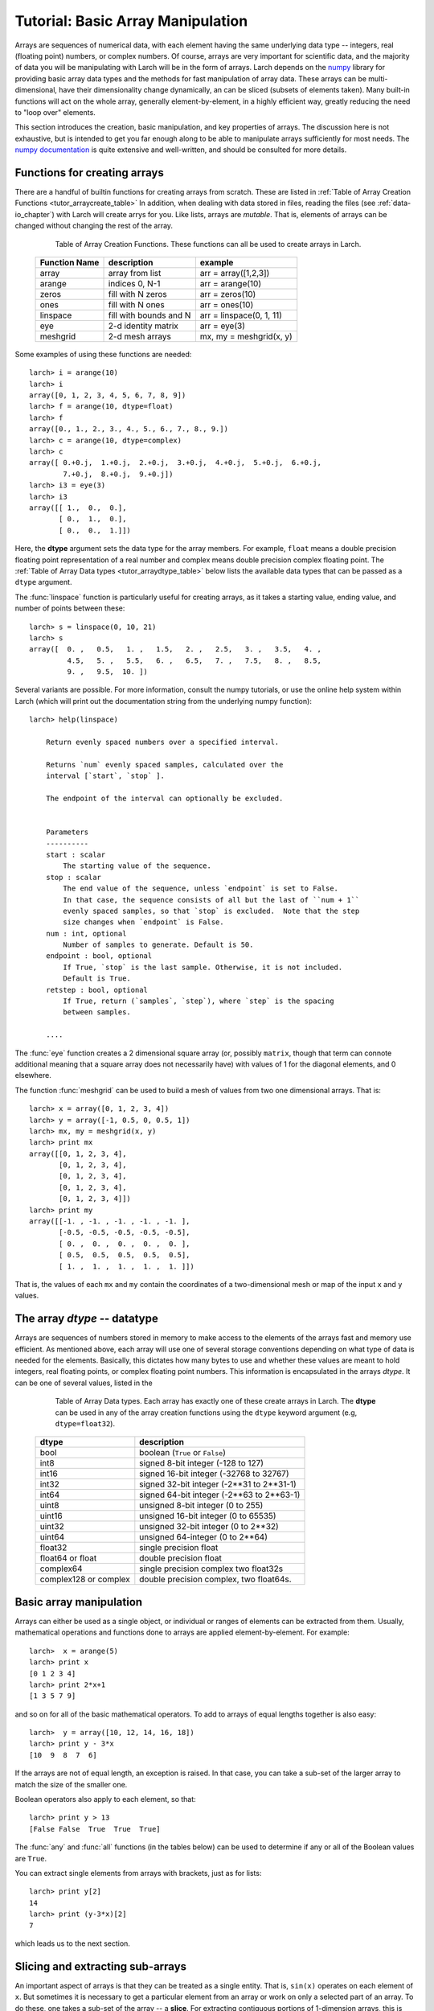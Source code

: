 .. _tutor-array_sec:

=====================================================
Tutorial: Basic Array Manipulation
=====================================================

.. _numpy: http://numpy.scipy.org/
.. _numpy documentation: http://docs.scipy.org/doc

Arrays are sequences of numerical data, with each element having the same
underlying data type -- integers, real (floating point) numbers, or complex
numbers.  Of course, arrays are very important for scientific data, and the
majority of data you will be manipulating with Larch will be in the form of
arrays.  Larch depends on the `numpy`_ library for providing basic array
data types and the methods for fast manipulation of array data.  These
arrays can be multi-dimensional, have their dimensionality change
dynamically, an can be sliced (subsets of elements taken).  Many built-in
functions will act on the whole array, generally element-by-element, in a
highly efficient way, greatly reducing the need to "loop over" elements.

This section introduces the creation, basic manipulation, and key
properties of arrays.  The discussion here is not exhaustive, but is
intended to get you far enough along to be able to manipulate arrays
sufficiently for most needs.  The `numpy documentation`_ is quite extensive
and well-written, and should be consulted for more details.

Functions for creating arrays
==============================

There are a handful of builtin functions for creating arrays from scratch.
These are listed in :ref:`Table of Array Creation Functions
<tutor_arraycreate_table>` In addition, when dealing with data stored in
files, reading the files (see :ref:`data-io_chapter`) with Larch will create
arrys for you.  Like lists, arrays are *mutable*.  That is, elements of
arrays can be changed without changing the rest of the array.

.. index:: array creation
.. _tutor_arraycreate_table:

   Table of Array Creation Functions.  These functions can all be used to
   create arrays in Larch.

  ==================== ========================= ===========================
   **Function Name**     **description**           **example**
  ==================== ========================= ===========================
    array                array from list          arr = array([1,2,3])
    arange               indices 0, N-1           arr = arange(10)
    zeros                fill with N zeros        arr = zeros(10)
    ones                 fill with N ones         arr = ones(10)
    linspace             fill with bounds and N   arr = linspace(0, 1, 11)
    eye                  2-d identity matrix      arr = eye(3)
    meshgrid             2-d mesh arrays          mx, my = meshgrid(x, y)
  ==================== ========================= ===========================

Some examples of using these functions are needed::

    larch> i = arange(10)
    larch> i
    array([0, 1, 2, 3, 4, 5, 6, 7, 8, 9])
    larch> f = arange(10, dtype=float)
    larch> f
    array([0., 1., 2., 3., 4., 5., 6., 7., 8., 9.])
    larch> c = arange(10, dtype=complex)
    larch> c
    array([ 0.+0.j,  1.+0.j,  2.+0.j,  3.+0.j,  4.+0.j,  5.+0.j,  6.+0.j,
            7.+0.j,  8.+0.j,  9.+0.j])
    larch> i3 = eye(3)
    larch> i3
    array([[ 1.,  0.,  0.],
           [ 0.,  1.,  0.],
           [ 0.,  0.,  1.]])

Here, the **dtype** argument sets the data type for the array members.  For
example, ``float`` means a double precision floating point representation
of a real number and complex means double precision complex floating point.
The :ref:`Table of Array Data types <tutor_arraydtype_table>` below
lists the available data types that can be passed as a ``dtype`` argument.

The :func:`linspace` function is particularly useful for creating arrays,
as it takes a starting value, ending value, and number of points between
these::

    larch> s = linspace(0, 10, 21)
    larch> s
    array([  0. ,   0.5,   1. ,   1.5,   2. ,   2.5,   3. ,   3.5,   4. ,
             4.5,   5. ,   5.5,   6. ,   6.5,   7. ,   7.5,   8. ,   8.5,
             9. ,   9.5,  10. ])

Several variants are possible.  For more information, consult the numpy
tutorials, or use the online help system within Larch (which will print out
the documentation string from the underlying numpy function)::

    larch> help(linspace)

        Return evenly spaced numbers over a specified interval.

        Returns `num` evenly spaced samples, calculated over the
        interval [`start`, `stop` ].

        The endpoint of the interval can optionally be excluded.


        Parameters
        ----------
        start : scalar
            The starting value of the sequence.
        stop : scalar
            The end value of the sequence, unless `endpoint` is set to False.
            In that case, the sequence consists of all but the last of ``num + 1``
            evenly spaced samples, so that `stop` is excluded.  Note that the step
            size changes when `endpoint` is False.
        num : int, optional
            Number of samples to generate. Default is 50.
        endpoint : bool, optional
            If True, `stop` is the last sample. Otherwise, it is not included.
            Default is True.
        retstep : bool, optional
            If True, return (`samples`, `step`), where `step` is the spacing
            between samples.

	....

The :func:`eye` function creates a 2 dimensional square array (or, possibly
``matrix``, though that term can connote additional meaning that a square
array does not necessarily have) with values of 1 for the diagonal
elements, and 0 elsewhere.

The function :func:`meshgrid` can be used to build a mesh of values from two one dimensional
arrays.  That is::

    larch> x = array([0, 1, 2, 3, 4])
    larch> y = array([-1, 0.5, 0, 0.5, 1])
    larch> mx, my = meshgrid(x, y)
    larch> print mx
    array([[0, 1, 2, 3, 4],
           [0, 1, 2, 3, 4],
           [0, 1, 2, 3, 4],
           [0, 1, 2, 3, 4],
           [0, 1, 2, 3, 4]])
    larch> print my
    array([[-1. , -1. , -1. , -1. , -1. ],
           [-0.5, -0.5, -0.5, -0.5, -0.5],
           [ 0. ,  0. ,  0. ,  0. ,  0. ],
           [ 0.5,  0.5,  0.5,  0.5,  0.5],
           [ 1. ,  1. ,  1. ,  1. ,  1. ]])

That is, the values of each ``mx`` and ``my`` contain the coordinates of a
two-dimensional mesh or map of the input ``x`` and ``y`` values.

The array *dtype* -- datatype
=================================

Arrays are sequences of numbers stored in memory to make access to the
elements of the arrays fast and memory use efficient.  As mentioned above,
each array will use one of several storage conventions depending on what
type of data is needed for the elements.  Basically, this dictates how many
bytes to use and whether these values are meant to hold integers, real
floating points, or complex floating point numbers. This information is
encapsulated in the arrays *dtype*.  It can be one of several values,
listed in the


.. index:: array dtype
.. _tutor_arraydtype_table:

   Table of Array Data types.  Each array has exactly one of these create
   arrays in Larch.  The **dtype** can be used in any of the array creation
   functions using the ``dtype`` keyword argument (e.g,
   ``dtype=float32``).

  ========================= ===================================================
   **dtype**                  **description**
  ========================= ===================================================
   bool                      boolean (``True`` or ``False``)
   int8                      signed 8-bit integer (-128 to 127)
   int16                     signed 16-bit integer (-32768 to 32767)
   int32                     signed 32-bit integer (-2**31 to 2**31-1)
   int64                     signed 64-bit integer  (-2**63 to 2**63-1)
   uint8                     unsigned 8-bit integer (0 to 255)
   uint16                    unsigned 16-bit integer (0 to 65535)
   uint32                    unsigned 32-bit integer (0 to 2**32)
   uint64                    unsigned 64-integer (0 to 2**64)
   float32                   single precision float
   float64 or float          double precision float
   complex64                 single precision complex two float32s
   complex128 or complex     double precision complex, two float64s.
  ========================= ===================================================



Basic array manipulation
===========================================

Arrays can either be used as a single object, or individual or ranges of elements can be extracted
from them.   Usually, mathematical operations and functions done to arrays are applied
element-by-element.  For example::

    larch>  x = arange(5)
    larch> print x
    [0 1 2 3 4]
    larch> print 2*x+1
    [1 3 5 7 9]

and so on for all of the basic mathematical operators.   To add to arrays of equal lengths
together is also easy::

    larch>  y = array([10, 12, 14, 16, 18])
    larch> print y - 3*x
    [10  9  8  7  6]

If the arrays are not of equal length, an exception is raised. In that case, you can take a sub-set
of the larger array to match the size of the smaller one.


Boolean operators also apply to each element, so that::

    larch> print y > 13
    [False False  True  True  True]

The :func:`any` and :func:`all` functions (in the tables below) can be used to determine if any or
all of the Boolean values are ``True``.


You can extract single elements from arrays with brackets, just as for lists::

    larch> print y[2]
    14
    larch> print (y-3*x)[2]
    7

which leads us to the next section.


Slicing and extracting sub-arrays
=====================================

An important aspect of arrays is that they can be treated as a single entity.  That is, ``sin(x)``
operates on each element of ``x``.  But sometimes it is necessary to get a particular element from
an array or work on only a selected part of an array.  To do these, one takes a sub-set of the array
-- a **slice**.  For extracting contiguous portions of 1-dimension arrays, this is pretty
straightforward, using the range of indices needed for the slice between square brackets ``[`` and
``]``.  For example::

    larch> arr = linspace(0, 2, 21)
    larch> print arr
    [ 0.   0.1  0.2  0.3  0.4  0.5  0.6  0.7  0.8  0.9  1.   1.1  1.2  1.3  1.4
      1.5  1.6  1.7  1.8  1.9  2. ]
    larch> print arr[20]
    2.0
    larch> print arr[15]
    1.5
    larch> print arr[10:15]
    [ 1.   1.1  1.2  1.3  1.4]

The general syntax for a slice is pretty complicated, but the simplest cases are straightforward.
As with lists, ``arr[i]`` selects value at index ``i`` (counting from 0).  Similarly, ``arr[i:j]``
selects elements starting at ``i`` and ending at (but not including -- see the example above)
``j``.  If ``i`` is omitted,
it is taken as 0 (the first element), and if ``j`` is omitted, it defaults to the last element of
the array.  In addition, if ``i`` and/or ``j`` are negative, they count from the end of the array::

    larch> print arr[:-8]
    [ 0.   0.1  0.2  0.3  0.4  0.5  0.6  0.7  0.8  0.9  1.   1.1  1.2]
    larch> print arr[-2:]
    [ 1.9  2.]

A slice can take a third argument ``k`` -- the stride -- which allows selection of every ``k``
elements.  That is::

    larch> print arr[1:6:2]
    [ 0.1  0.3  0.5]
    larch> print arr[::2]
    [ 0.   0.2  0.4  0.6  0.8  1.   1.2  1.4  1.6  1.8  2. ]

If ``k`` is negative, it starts from the end of the array::

    larch> print arr[::-3]
    [2.   1.7  1.4  1.1  0.8  0.5  0.2]


For mult-dimensional arrays, slices can be made for each dimension, with slices separated by
commas.  If no slice is given, the whole array along that dimension is used.  Thus::

    larch> x = arange(30).reshape((6, 5)
    larch> print x
    [[ 0  1  2  3  4]
     [ 5  6  7  8  9]
     [10 11 12 13 14]
     [15 16 17 18 19]
     [20 21 22 23 24]
     [25 26 27 28 29]]
    larch> print x[2]  # third row
    [10 11 12 13 14]
    larch> print x[:,1]  # second column
    [ 1  6 11 16 21 26]
    larch> print x[:3,2:5]
    [[ 2  3  4]
     [ 7  8  9]
     [12 13 14]]

Note that multi-dimensional arrays use a layout like C and unlike Fortran by default.  In addition
to the comma-based syntax shown above to extract different dimensions or use brackets around each
dimension::

    larch> print x[1][:4]  # second row, first 4 columns
    [5 6 7 8]
    larch> print x[1,:4]   # same
    [5 6 7 8]

In general, the syntax for a slice is then ``arr[i1:j1,:k1, i2:j2:k2, ...]`` with default values for ``i``
of 0, for ``j`` of the length of the array, and for ``k`` of 1.





Array attributes and methods
===========================================

Arrays have several useful attributes and methods.  As mentioned above, each array has a
:data:`dtype` attribute describing how its data is mapped in memory.  In addition, each
has a :data:`size` attribute giving the number of elements, a :data:`ndim` giving the
number of dimensions, and :data:`shape` giving the a tuple with the length along each
dimension.  The dimensionality and shape of a multi-dimensional array can be specified
by setting the value of :data:`shape` to the desired value::

    larch> x = arange(12, dtype=float)
    larch> x
    array([0., 1., 2., 3., 4., 5., 6., 7., 8., 9., 11., 12.])
    larch> x.shape = (2, 6)
    larch> x
    array([[ 0.,  1.,  2.,  3.,  4.,  5.],
           [ 6.,  7.,  8.,  9., 10., 11.]])


.. index:: array methods, array attributes
.. _tutor_arraymethods_table:

   Table of Array Attribute and Methods.  Those ending with parentheses (``()``) are
   methods, that act on the array.  Most of the attributes and the vast majority of
   methods return a value based on the array contents, leaving the array unchanged.  The
   attributes and methods marked ``read/write`` operate in place, changing the array.

  ===================== ========================================== ===============
   **attribute**           **description**                            **notes**
  ===================== ========================================== ===============
   dtype                  data type                                 read only
   size                   number of elements  (int)                 read only
   ndim                   number of dimensions (int)                read only
   shape                  length along each dimension (tuple)       read/write
   real                   real part of array                        read/write
   imag                   imaginary part of array                   read/write
   resize()               grow/shrink array to specified size       read/write

   conjugate()            conjugate of array
   all()                  boolean: if all values are ``True``       (non-zero)
   any()                  boolean: if any value is ``True``         (non-zero)
   min()                  minimum value of array elements
   max()                  maximum value of array elements
   mean()                 mean value of array elements
   std()                  standard deviation of array elements
   prod()                 product of array elements
   sum()                  sum of array elements
   argmin()               index of first minimum value
   argmax()               index of first maximum value
   argsort()              array of indices for sorted array          (min to max)
   cumprod()              array of cumulative product of elements
   cumsum()               array of cumulative sum of elements

   astype()               array re-cast as a different ``dtype``
   round()                array of rounded elements
   diagonal()             array of diagonal elements
   trace()                sum of diagonal elements()
   transpose()            transpose of array
   flatten()              array "flattened" to 1-dimension
   tolist()               list containing array elements
   reshape()              array reshaped to specified shape tuple
  ===================== ========================================== ===============


Mathematical functions for arrays
==========================================

Many of the basic mathemetical functions in larch automatically work on arrays
element-by-element.  For example, :func:`sqrt` returns the square-root of a single
value or for each element in an array::

    larch> print sqrt(3)
    1.73205080757
    larch> x = arange(10)
    larch> print sqrt(x)
    [ 0.          1.          1.41421356  1.73205081  2.          2.23606798
      2.44948974  2.64575131  2.82842712  3.        ]

The numpy library provides the underlying functions, and they are much faster than
looping over elements of the array::

    larch> for el in x:  # this is much slower than sqrt(x)!!
    .....>     print el, sqrt(el)
    .....> endfor
    0 0.0
    1 1.0
    2 1.41421356237
    3 1.73205080757
    4 2.0
    5 2.2360679775
    6 2.44948974278
    7 2.64575131106
    8 2.82842712475
    9 3.0

There are a large number of general purpose mathematical functions available in larch --
the ``_math`` group contains over 500 items on startup.  A partial list is given in the
The :ref:`Table of Array-aware Mathematical functions <tutor_arrayfuncs_table>` below.
What's more, many more are available by importing them from the scipy library.

.. index:: mathematical functions
.. _tutor_arrayfuncs_table:

   Table of Array-aware Mathematical functions.  More info on each of these can be found with the
   builtin :func:`help` function.  The table is broken up by categories to make printing easier.

  **General Purpose Functions**

  +-----------------+--------------------------------------------------------------+
  | **function**    |   **description**                                            |
  +=================+==============================================================+
  | all             |    all values are ``True``                                   |
  +-----------------+--------------------------------------------------------------+
  | allclose        |    all values of 2 arrays are close                          |
  +-----------------+--------------------------------------------------------------+
  | info            |    print information about array storage                     |
  +-----------------+--------------------------------------------------------------+
  | fabs            |    absolute value of values                                  |
  +-----------------+--------------------------------------------------------------+
  | sqrt            |    square root of values                                     |
  +-----------------+--------------------------------------------------------------+
  | exp             |    exponential of values                                     |
  +-----------------+--------------------------------------------------------------+
  | expm1           |    exp(x) - 1   for values x                                 |
  +-----------------+--------------------------------------------------------------+
  | exp2            |    2**x for values x                                         |
  +-----------------+--------------------------------------------------------------+
  | ln / log        |    natural logarithm of values                               |
  +-----------------+--------------------------------------------------------------+
  | log1p           |    log(x) + 1 for values x                                   |
  +-----------------+--------------------------------------------------------------+
  | log10           |    base-10 logarithm of values                               |
  +-----------------+--------------------------------------------------------------+
  | log2            |    base-2 logarithm of values                                |
  +-----------------+--------------------------------------------------------------+
  | mod             |    modulus of values                                         |
  +-----------------+--------------------------------------------------------------+
  | ldexp           |    x * 2**y for values x and y                               |
  +-----------------+--------------------------------------------------------------+
  | fmin            |    element-wise minima of two arrays                         |
  +-----------------+--------------------------------------------------------------+
  | fmax            |    element-wise maxima of two arrays                         |
  +-----------------+--------------------------------------------------------------+
  | fmod            |    element-wise modulus of two arrays                        |
  +-----------------+--------------------------------------------------------------+
  | frexp           |    split value into fractional and exponent                  |
  +-----------------+--------------------------------------------------------------+

  **Trigonometry Functions**

  +-----------------+--------------------------------------------------------------+
  | **function**    |   **description**                                            |
  +=================+==============================================================+
  | angle           |    phase angle for complex values                            |
  +-----------------+--------------------------------------------------------------+
  | acos  / arccos  |    inverse of cosine                                         |
  +-----------------+--------------------------------------------------------------+
  | asin  / arcsin  |    inverse of sine                                           |
  +-----------------+--------------------------------------------------------------+
  | atan  / arctan  |    inverse of tangent                                        |
  +-----------------+--------------------------------------------------------------+
  | atan2 / arctan2 |    inverse of tangent of ratio of two values                 |
  +-----------------+--------------------------------------------------------------+
  | acosh / arccosh |    inverse of hyperbolic cosine                              |
  +-----------------+--------------------------------------------------------------+
  | asinh / arcsinh |    inverse of hyperbolic sine                                |
  +-----------------+--------------------------------------------------------------+
  | atanh / arctanh |    inverse of hyperbolic tangent                             |
  +-----------------+--------------------------------------------------------------+
  | cos             |    cosine                                                    |
  +-----------------+--------------------------------------------------------------+
  | cosh            |    hyperbolic cosine                                         |
  +-----------------+--------------------------------------------------------------+
  | sin             |    sine                                                      |
  +-----------------+--------------------------------------------------------------+
  | sinh            |    hyperbolic sine                                           |
  +-----------------+--------------------------------------------------------------+
  | tan             |    tangent                                                   |
  +-----------------+--------------------------------------------------------------+
  | tanh            |    hyperbolic tangent                                        |
  +-----------------+--------------------------------------------------------------+
  | deg2rad         |    convert degrees to radians                                |
  +-----------------+--------------------------------------------------------------+
  | rad2deg         |    convert radians to degrees                                |
  +-----------------+--------------------------------------------------------------+
  | hypot           |  hypotenuse (distance) of two values                         |
  +-----------------+--------------------------------------------------------------+

  **Array Manipulation and Re-shaping**

  +-----------------+--------------------------------------------------------------+
  | **function**    |   **description**                                            |
  +=================+==============================================================+
  | append          |    append a value to an array                                |
  +-----------------+--------------------------------------------------------------+
  | insert          |  insert a value into a specified location of an array        |
  +-----------------+--------------------------------------------------------------+
  | concatenate     |  Join a sequence of arrays together                          |
  +-----------------+--------------------------------------------------------------+
  | tile            |  build array by repeating an array a number of times         |
  +-----------------+--------------------------------------------------------------+
  | repeat          |  repeat elements of an array a number of times               |
  +-----------------+--------------------------------------------------------------+
  |  split          |  Split array into sub-arrays vertically (row)                |
  +-----------------+--------------------------------------------------------------+
  |  hsplit         |  Split array into sub-arrays horizontally (column)           |
  +-----------------+--------------------------------------------------------------+
  |  dsplit         |  Split array into sub-arrays along the 3rd axixpth (depth)   |
  +-----------------+--------------------------------------------------------------+
  |  hstack         |  Stack arrays in sequence horizontally (column)              |
  +-----------------+--------------------------------------------------------------+
  |  vstack         |  Stack arrays in sequence vertically (row )                  |
  +-----------------+--------------------------------------------------------------+
  |  dstack         |  Stack arrays in sequence along third dimension (depth)      |
  +-----------------+--------------------------------------------------------------+
  | take            |  take values at specified indices                            |
  +-----------------+--------------------------------------------------------------+
  | choose          |  construct array from index array and a set of arrays        |
  +-----------------+--------------------------------------------------------------+
  | where           | select array elements depending on an input condition        |
  +-----------------+--------------------------------------------------------------+

  **Statistical Functions**

  +-----------------+--------------------------------------------------------------+
  | **function**    |   **description**                                            |
  +=================+==============================================================+
  | average         |   average value of an array, with optional weights           |
  +-----------------+--------------------------------------------------------------+
  | max             |  maximum value of an array                                   |
  +-----------------+--------------------------------------------------------------+
  | mean            |  mean value of an array                                      |
  +-----------------+--------------------------------------------------------------+
  | median          |  median value of an array                                    |
  +-----------------+--------------------------------------------------------------+
  | min             |  minimum value of an array                                   |
  +-----------------+--------------------------------------------------------------+
  | var             |  variance of an array                                        |
  +-----------------+--------------------------------------------------------------+
  | std             |  standard deviation of an array                              |
  +-----------------+--------------------------------------------------------------+
  | trapz           |  integrate using composite trapezoidal rule                  |
  +-----------------+--------------------------------------------------------------+
  | remainder       |  remainder of division (``x1 - floor(x1 / x2) * x2``)        |
  +-----------------+--------------------------------------------------------------+
  | percentile      |  returns the given  percentile of array elements             |
  +-----------------+--------------------------------------------------------------+
  | ceil            |  ceiling values (round "up") of input                        |
  +-----------------+--------------------------------------------------------------+
  | floor           |  floor values (round "down") of input                        |
  +-----------------+--------------------------------------------------------------+
  | round           |  round values (away from 0) of input                         |
  +-----------------+--------------------------------------------------------------+
  | clip            |  set upper/lower bounds on array values                      |
  +-----------------+--------------------------------------------------------------+
  | digitize        |  indices of bins for binned values                           |
  +-----------------+--------------------------------------------------------------+
  | bincount        |  number of occurrences of each value in array                |
  +-----------------+--------------------------------------------------------------+
  | histogram       |  build a histogram from an array                             |
  +-----------------+--------------------------------------------------------------+
  | histogram2d     |  build a 2-d histogram from two arrays                       |
  +-----------------+--------------------------------------------------------------+
  | convolve        |    discrete convolution of two 1-d arrays                    |
  +-----------------+--------------------------------------------------------------+
  | correlate       |    cross-correlation of two 1-d arrays                       |
  +-----------------+--------------------------------------------------------------+
  | cumprod         |    cumulative product                                        |
  +-----------------+--------------------------------------------------------------+
  | cumsum          |    cumulative sum                                            |
  +-----------------+--------------------------------------------------------------+

  **Multi-dimensional and Matrix Functions**

  +-----------------+--------------------------------------------------------------+
  | **function**    |   **description**                                            |
  +=================+==============================================================+
  | tril            | upper triagonal of an array                                  |
  +-----------------+--------------------------------------------------------------+
  | triu            | lower triagonal of an array                                  |
  +-----------------+--------------------------------------------------------------+
  | diagonal        | diagonal elements of an array                                |
  +-----------------+--------------------------------------------------------------+
  | trace           | sum of diagonal elements                                     |
  +-----------------+--------------------------------------------------------------+
  | dot             | dot product of two arrays                                    |
  +-----------------+--------------------------------------------------------------+
  | inner           | inner product of two arrays                                  |
  +-----------------+--------------------------------------------------------------+
  | outer           | outer product of two arrays                                  |
  +-----------------+--------------------------------------------------------------+
  | kron            | Kronecker product of two arrays                              |
  +-----------------+--------------------------------------------------------------+
  |  swapaxes       |  rotate axes of an array                                     |
  +-----------------+--------------------------------------------------------------+
  |  transpose      |  transpose array                                             |
  +-----------------+--------------------------------------------------------------+
  |  fliplr         |  Flip an array horizontally                                  |
  +-----------------+--------------------------------------------------------------+
  |  flipud         |  Flip an array vertically                                    |
  +-----------------+--------------------------------------------------------------+
  |  rot90          |  rotate an array 90 degrees counter clockwise                |
  +-----------------+--------------------------------------------------------------+

  **Array and Signal Processing**

  +-----------------+--------------------------------------------------------------+
  | **function**    |   **description**                                            |
  +=================+==============================================================+
  | diff            |    finite difference of array elements                       |
  +-----------------+--------------------------------------------------------------+
  | gradient        |    gradient of an array                                      |
  +-----------------+--------------------------------------------------------------+
  | interp          |    linear interpolation of 1-d arrays                        |
  +-----------------+--------------------------------------------------------------+
  | poly            | Evaluate a polynomial at a point                             |
  +-----------------+--------------------------------------------------------------+
  | root            | the roots of a polynomial                                    |
  +-----------------+--------------------------------------------------------------+
  | polyfit         | least squares polynomial fit                                 |
  +-----------------+--------------------------------------------------------------+

  **Random number generation and other**

  +-----------------+--------------------------------------------------------------+
  | **function**    |   **description**                                            |
  +=================+==============================================================+
  | random.random   |  randomly distributed reals, on [0, 1).                      |
  +-----------------+--------------------------------------------------------------+
  | random.randint  |  array of random integers, over specified range              |
  +-----------------+--------------------------------------------------------------+
  | random.normal   |  normally distributed random numbers                         |
  +-----------------+--------------------------------------------------------------+

  **Fourier transforms**

  +-----------------+--------------------------------------------------------------+
  | **function**    |   **description**                                            |
  +=================+==============================================================+
  | fft.fft         |  Fourier transform of a 1-d array                            |
  +-----------------+--------------------------------------------------------------+
  | fft.ifft        |  inverse Fourier transform of a 1-d array                    |
  +-----------------+--------------------------------------------------------------+
  | fft.fft2        |  Fourier transform of a 2-d array                            |
  +-----------------+--------------------------------------------------------------+
  | fft.ifft2       |  inverse Fourier transform of a 2-d array                    |
  +-----------------+--------------------------------------------------------------+


Many other functions that work on arrays are available from numpy subpackages and from scipy.

